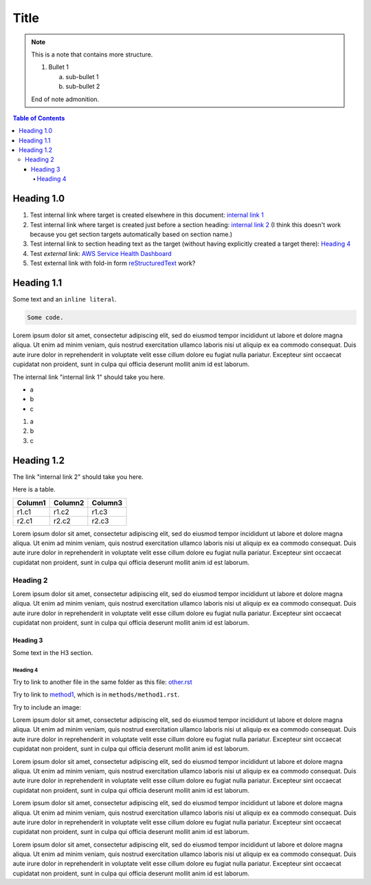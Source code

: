.. This is a reStructuredText document.
.. See http://docutils.sourceforge.net/rst.html for syntax help.
..
.. Section conventions:
..     =====
..     Title
..     =====
..
..     Heading 1
..     =========
..
..     Heading 2
..     ---------
..
..     Heading 3
..     `````````
..
..     Heading 4
..     '''''''''
..
..     Heading 5
..     .........
..

=====
Title
=====

.. note::

    This is a note that contains more structure.

    #. Bullet 1

       a. sub-bullet 1

       #. sub-bullet 2

    End of note admonition.



.. contents:: Table of Contents
   :depth: 5

Heading 1.0
===========

#. Test internal link where target is created elsewhere in
   this document: `internal link 1`_

#. Test internal link where target is created just before
   a section heading: `internal link 2`_ (I think this doesn't
   work because you get section targets automatically based
   on section name.)

#. Test internal link to section heading text as the target
   (without having explicitly created a target there):
   `Heading 4`_

#. Test *external* link: `AWS Service Health Dashboard`_

#. Test external link with fold-in form `reStructuredText
   <http://docutils.sourceforge.net/rst.html>`_
   work?


Heading 1.1
===========

Some text and an ``inline literal``.

.. code::

    Some code.

Lorem ipsum dolor sit amet, consectetur adipiscing elit,
sed do eiusmod tempor incididunt ut labore et dolore
magna aliqua. Ut enim ad minim veniam, quis nostrud
exercitation ullamco laboris nisi ut aliquip ex ea commodo
consequat. Duis aute irure dolor in reprehenderit in
voluptate velit esse cillum dolore eu fugiat nulla pariatur.
Excepteur sint occaecat cupidatat non proident, sunt in culpa
qui officia deserunt mollit anim id est laborum.

.. _`internal link 1`:

The internal link "internal link 1" should take you here.

* a
* b
* c

#. a
#. b
#. c


.. _`internal link 2`:

Heading 1.2
===========

The link "internal link 2" should take you here.

Here is a table.

+------------------------------------------+---------------+---------+
| Column1                                  | Column2       | Column3 |
+==========================================+===============+=========+
| r1.c1                                    | r1.c2         | r1.c3   |
+------------------------------------------+---------------+---------+
| r2.c1                                    | r2.c2         | r2.c3   |
+------------------------------------------+---------------+---------+

Lorem ipsum dolor sit amet, consectetur adipiscing elit,
sed do eiusmod tempor incididunt ut labore et dolore
magna aliqua. Ut enim ad minim veniam, quis nostrud
exercitation ullamco laboris nisi ut aliquip ex ea commodo
consequat. Duis aute irure dolor in reprehenderit in
voluptate velit esse cillum dolore eu fugiat nulla pariatur.
Excepteur sint occaecat cupidatat non proident, sunt in culpa
qui officia deserunt mollit anim id est laborum.


Heading 2
---------

Lorem ipsum dolor sit amet, consectetur adipiscing elit,
sed do eiusmod tempor incididunt ut labore et dolore
magna aliqua. Ut enim ad minim veniam, quis nostrud
exercitation ullamco laboris nisi ut aliquip ex ea commodo
consequat. Duis aute irure dolor in reprehenderit in
voluptate velit esse cillum dolore eu fugiat nulla pariatur.
Excepteur sint occaecat cupidatat non proident, sunt in culpa
qui officia deserunt mollit anim id est laborum.

Heading 3
`````````

Some text in the H3 section.


Heading 4
'''''''''

Try to link to another file in the same folder as this
file: `other.rst
<other.rst>`_

Try to link to `method1`_, which is in ``methods/method1.rst``.

Try to include an image:

.. image:: test.jpg

Lorem ipsum dolor sit amet, consectetur adipiscing elit,
sed do eiusmod tempor incididunt ut labore et dolore
magna aliqua. Ut enim ad minim veniam, quis nostrud
exercitation ullamco laboris nisi ut aliquip ex ea commodo
consequat. Duis aute irure dolor in reprehenderit in
voluptate velit esse cillum dolore eu fugiat nulla pariatur.
Excepteur sint occaecat cupidatat non proident, sunt in culpa
qui officia deserunt mollit anim id est laborum.

Lorem ipsum dolor sit amet, consectetur adipiscing elit,
sed do eiusmod tempor incididunt ut labore et dolore
magna aliqua. Ut enim ad minim veniam, quis nostrud
exercitation ullamco laboris nisi ut aliquip ex ea commodo
consequat. Duis aute irure dolor in reprehenderit in
voluptate velit esse cillum dolore eu fugiat nulla pariatur.
Excepteur sint occaecat cupidatat non proident, sunt in culpa
qui officia deserunt mollit anim id est laborum.

Lorem ipsum dolor sit amet, consectetur adipiscing elit,
sed do eiusmod tempor incididunt ut labore et dolore
magna aliqua. Ut enim ad minim veniam, quis nostrud
exercitation ullamco laboris nisi ut aliquip ex ea commodo
consequat. Duis aute irure dolor in reprehenderit in
voluptate velit esse cillum dolore eu fugiat nulla pariatur.
Excepteur sint occaecat cupidatat non proident, sunt in culpa
qui officia deserunt mollit anim id est laborum.

Lorem ipsum dolor sit amet, consectetur adipiscing elit,
sed do eiusmod tempor incididunt ut labore et dolore
magna aliqua. Ut enim ad minim veniam, quis nostrud
exercitation ullamco laboris nisi ut aliquip ex ea commodo
consequat. Duis aute irure dolor in reprehenderit in
voluptate velit esse cillum dolore eu fugiat nulla pariatur.
Excepteur sint occaecat cupidatat non proident, sunt in culpa
qui officia deserunt mollit anim id est laborum.


.. Internal links:

.. _`method1`: methods/method1.rst


.. External links:

.. _`AWS Service Health Dashboard`: https://status.aws.amazon.com/


